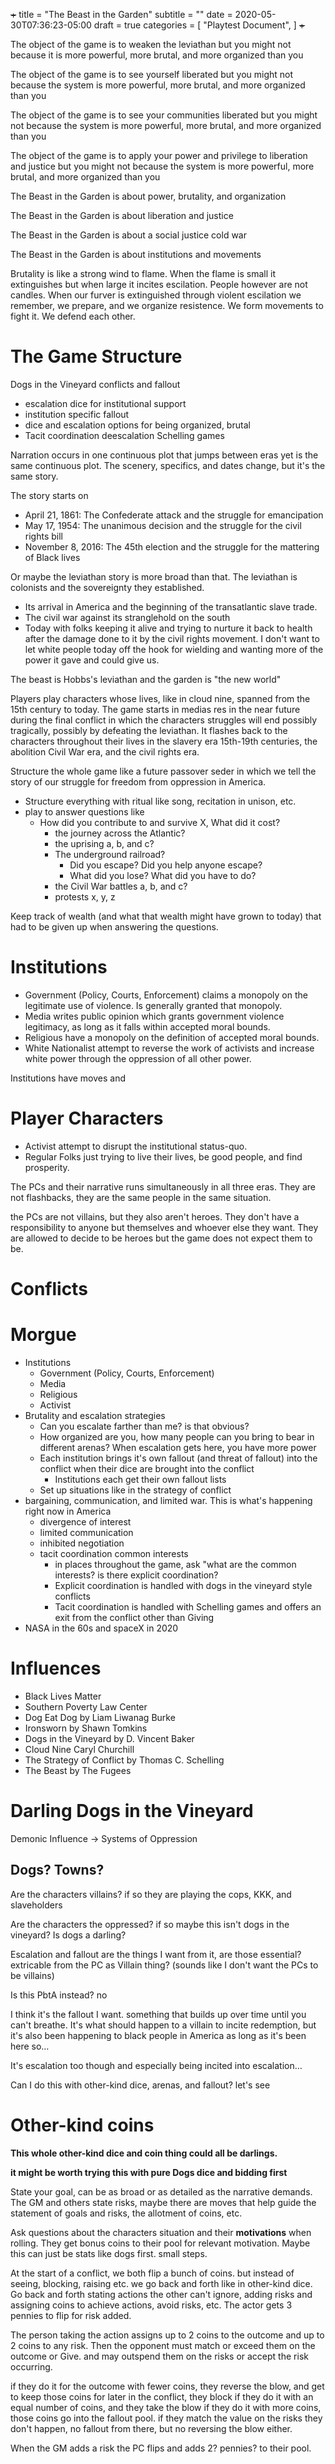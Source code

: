 +++
title = "The Beast in the Garden"
subtitle = ""
date = 2020-05-30T07:36:23-05:00
draft = true
categories = [
  "Playtest Document",
]
+++

The object of the game is to weaken the leviathan but you might not
because it is more powerful, more brutal, and more organized than you

The object of the game is to see yourself liberated but you might not
because the system is more powerful, more brutal, and more organized
than you

The object of the game is to see your communities liberated but you
might not because the system is more powerful, more brutal, and more
organized than you

The object of the game is to apply your power and privilege to
liberation and justice but you might not because the system is more
powerful, more brutal, and more organized than you

The Beast in the Garden is about power, brutality, and organization

The Beast in the Garden is about liberation and justice

The Beast in the Garden is about a social justice cold war

The Beast in the Garden is about institutions and movements

Brutality is like a strong wind to flame. When the flame is small it
extinguishes but when large it incites escilation. People however are
not candles. When our furver is extinguished through violent
escilation we remember, we prepare, and we organize resistence. We
form movements to fight it. We defend each other.

* The Game Structure

  Dogs in the Vineyard conflicts and fallout
  + escalation dice for institutional support
  + institution specific fallout
  + dice and escalation options for being organized, brutal
  + Tacit coordination deescalation Schelling games

  Narration occurs in one continuous plot that jumps between eras yet
  is the same continuous plot. The scenery, specifics, and dates
  change, but it's the same story.

  The story starts on
  * April 21, 1861: The Confederate attack and the struggle for
    emancipation
  * May 17, 1954: The unanimous decision and the struggle for the
    civil rights bill
  * November 8, 2016: The 45th election and the struggle for the
    mattering of Black lives

  Or maybe the leviathan story is more broad than that. The leviathan
  is colonists and the sovereignty they established.
  - Its arrival in America and the beginning of the transatlantic
    slave trade.
  - The civil war against its stranglehold on the south
  - Today with folks keeping it alive and trying to nurture it back to
    health after the damage done to it by the civil rights movement. I
    don't want to let white people today off the hook for wielding and
    wanting more of the power it gave and could give us.

  The beast is Hobbs's leviathan and the garden is "the new world"

  Players play characters whose lives, like in cloud nine, spanned
  from the 15th century to today. The game starts in medias res in the
  near future during the final conflict in which the characters
  struggles will end possibly tragically, possibly by defeating the
  leviathan. It flashes back to the characters throughout their lives in
  the slavery era 15th-19th centuries, the abolition Civil War era,
  and the civil rights era.

  Structure the whole game like a future passover seder in which we
  tell the story of our struggle for freedom from oppression in
  America.

  - Structure everything with ritual like song, recitation in unison,
    etc.
  - play to answer questions like
    - How did you contribute to and survive X, What did it cost?
      - the journey across the Atlantic?
      - the uprising a, b, and c?
      - The underground railroad?
        - Did you escape? Did you help anyone escape?
        - What did you lose? What did you have to do?
      - the Civil War battles a, b, and c?
      - protests x, y, z

  Keep track of wealth (and what that wealth might have grown to
  today) that had to be given up when answering the questions.

* Institutions

  - Government (Policy, Courts, Enforcement) claims a monopoly on the
    legitimate use of violence. Is generally granted that monopoly.
  - Media writes public opinion which grants government violence
    legitimacy, as long as it falls within accepted moral bounds.
  - Religious have a monopoly on the definition of accepted moral
    bounds.
  - White Nationalist attempt to reverse the work of activists and
    increase white power through the oppression of all other power.

  Institutions have moves and 

* Player Characters

  - Activist attempt to disrupt the institutional status-quo.
  - Regular Folks just trying to live their lives, be good people, and
    find prosperity.

  The PCs and their narrative runs simultaneously in all three
  eras. They are not flashbacks, they are the same people in the same
  situation.

  the PCs are not villains, but they also aren't heroes. They don't
  have a responsibility to anyone but themselves and whoever else they
  want. They are allowed to decide to be heroes but the game does not
  expect them to be.

* Conflicts


* Morgue
- Institutions
  - Government (Policy, Courts, Enforcement)
  - Media
  - Religious
  - Activist
- Brutality and escalation strategies
  - Can you escalate farther than me? is that obvious?
  - How organized are you, how many people can you bring to bear in
    different arenas? When escalation gets here, you have more power
  - Each institution brings it's own fallout (and threat of fallout)
    into the conflict when their dice are brought into the conflict
    - Institutions each get their own fallout lists
  - Set up situations like in the strategy of conflict
- bargaining, communication, and limited war. This is what's happening
  right now in America
  - divergence of interest
  - limited communication
  - inhibited negotiation
  - tacit coordination common interests
    - in places throughout the game, ask "what are the common
      interests? is there explicit coordination?
    - Explicit coordination is handled with dogs in the vineyard style
      conflicts
    - Tacit coordination is handled with Schelling games and offers an
      exit from the conflict other than Giving

- NASA in the 60s and spaceX in 2020

* Influences
- Black Lives Matter
- Southern Poverty Law Center
- Dog Eat Dog by Liam Liwanag Burke
- Ironsworn by Shawn Tomkins
- Dogs in the Vineyard by D. Vincent Baker
- Cloud Nine Caryl Churchill
- The Strategy of Conflict by Thomas C. Schelling
- The Beast by The Fugees

* Darling Dogs in the Vineyard

  Demonic Influence -> Systems of Oppression

** Dogs? Towns?

   Are the characters villains? if so they are playing the cops, KKK,
   and slaveholders

   Are the characters the oppressed? if so maybe this isn't dogs in
   the vineyard? Is dogs a darling?

   Escalation and fallout are the things I want from it, are those
   essential? extricable from the PC as Villain thing? (sounds like I
   don't want the PCs to be villains)

   Is this PbtA instead? no

   I think it's the fallout I want. something that builds up over time
   until you can't breathe. It's what should happen to a villain to
   incite redemption, but it's also been happening to black people in
   America as long as it's been here so...

   It's escalation too though and especially being incited into
   escalation...

   Can I do this with other-kind dice, arenas, and fallout? let's see

* Other-kind coins

  *This whole other-kind dice and coin thing could all be darlings.*

  *it might be worth trying this with pure Dogs dice and bidding first*

  State your goal, can be as broad or as detailed as the narrative
  demands. The GM and others state risks, maybe there are moves that
  help guide the statement of goals and risks, the allotment of coins,
  etc.

  Ask questions about the characters situation and their *motivations*
  when rolling. They get bonus coins to their pool for relevant
  motivation. Maybe this can just be stats like dogs first. small
  steps.

  At the start of a conflict, we both flip a bunch of coins. but
  instead of seeing, blocking, raising etc. we go back and forth like
  in other-kind dice. Go back and forth stating actions the other
  can't ignore, adding risks and assigning coins to achieve actions,
  avoid risks, etc. The actor gets 3 pennies to flip for risk added.

  The person taking the action assigns up to 2 coins to the outcome
  and up to 2 coins to any risk. Then the opponent must match or
  exceed them on the outcome or Give. and may outspend them on the
  risks or accept the risk occurring.

  if they do it for the outcome with fewer coins, they reverse the
  blow, and get to keep those coins for later in the conflict, they
  block if they do it with an equal number of coins, and they take the
  blow if they do it with more coins, those coins go into the fallout
  pool. if they match the value on the risks they don't happen, no
  fallout from there, but no reversing the blow either.

  When the GM adds a risk the PC flips and adds 2? pennies? to their
  pool.

* Progress

  Like long term project progress

* Cloud Nine Shit

  How do we determine when we are in what era? explicit scene setting?
  one era per scene? can a scene switch eras? if so when? just
  whenever someone wants it to they say that it does? Can one
  character be in one era than the rest of the scene? why not let's
  try it?

  A character who dies, does so in all three eras like everything else

  Maybe there is a specific series of scenes or prompts that make up
  the game, or questions like for the queen, or conflicts.

  Maybe there is a specific series of things that the institutions do
  and we play within that framework. Maybe they are somewhat
  randomized, maybe our actions can effect them, but maybe that's
  supper hard.

  This could be a "The Beast" deck with prompts, events, etc. that
  becomes a backdrop for play. Choosing what goes into the deck
  becomes a way to craft the world.

  Scenes -> Goals -> Conflicts -> Fallout

  Institutions get stronger and weaker in each arena

  Characters get stronger and weaker in arenas and institutions

  When institutions get involved in the conflict each character rolls
  the lower of their dice (in both number and rank) in the institution
  and the institution's dice in the arena. If it escalates to a new
  arena do the same for the new arena.

  Example
  - The police have 6d10 in all physical arenas
  - The mayor has 6d12 in the police
  - White privilege gives 2d10 in the police
  - Black characters get 1d6 in the police
  - When the police get involved in a physical conflict, white
    characters roll 2d10, black characters roll 1d6 and the mayor
    rolls 6d10

  Conflicts:
  - When a conflict starts, or whenever someone tries to change to a
    new arena. you gather any dice and see the oppositions pile
    ask
    - What are each characters interests?
    - if the characters are not communicating about the new arena play
      a Schelling game.
      - The game is for each to state the same outcome acceptable to
        both parties in the new arena, given that the conflict will go
        to the highest escalation level of anyone's stated outcome.
      - If they coordinate that's the outcome, if not do the conflict
        - Interesting question here about multiparty coordination. how
          many parties must coordinate? Perhaps the uncoordinated lose
          dice for the conflict
      - If there are interests that are not addressed by the outcome
        anyone can restart the conflict
    - Roll dice, take actions the other can't ignore etc. per dogs in
      the vineyard

* My Darlings
** NPCs

   NPCs are archetypes, they have "playbooks" that the GM can use to
   lazily evaluate them, tables and prompts and things. They have
   details for each era, the 45th, the war, and the movement.

*** Bad Cop

    Explicitly racist. Coordinated and affiliated with white
    nationalists

*** Good Cop

    but not good enough to organize and arrest the bad cops

*** City Politician
*** Reporter
*** Religious Leader
*** White Nationalist Organizer
*** Activist Organizer
*** Citizen
*** Arenas of conflict and motivation

    Fictional position motivational arenas and characters orientation to
    them. What holds weight to characters? Physical does by default,
    what about different moralities? Religions? Love? Sex? Money? Peer
    pressure?  Etc...

    This is used for both advancement, progress along tracks, and can be
    used to incite a character to escilate conflicts.

    All characters get ratings in the base arenas

    Base Arenas
    * Social: love, friendship, community, family
    * Physical: pleasure, pain, injury, restraint, imprisonment
    * Emotional: curiosity, fear, anger, sadness, joy, disgust,
      surprise, trust, anticipation
    * Moral
    * Agential: Whether you have power over outcomes that matter
      to you
    As a group decide if you want to play with any of these

    Optional Arenas
    * Sexual
    * Financial

    During character creation each PC will choose some personal arenas

    Example Personal Arenas
    * Duty
    * Authority
    * Acceptance
    * Intellectual

    When being raised ask, were the characters motivatons threatened,
    insulted, invoked, or denied to them?
    * If so they may roll that  motivation dice (but only once)

    Also ask this when taking fallout.
    * If so add the motivation dice to  the fallout dice (every time).

    Ask this when you *Give*, if so upgrade your permanent fallout die
    * starts at 1d4 goes through 2d4, 3d4, 1d6, 1d8, 1d10, 1d12, 2d6,
      3d6, 2d8, 3d8, 2d10, 2d12, 3d10, 3d12


    Escalation proceeds within an arena
